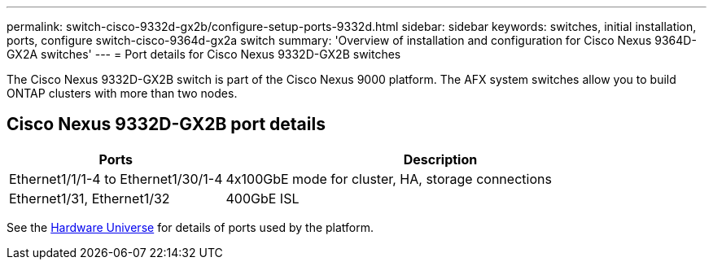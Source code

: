 ---
permalink: switch-cisco-9332d-gx2b/configure-setup-ports-9332d.html
sidebar: sidebar
keywords: switches, initial installation, ports, configure switch-cisco-9364d-gx2a switch
summary: 'Overview of installation and configuration for Cisco Nexus 9364D-GX2A switches'
---
= Port details for Cisco Nexus 9332D-GX2B switches

:icons: font
:imagesdir: ../media/

[.lead]
The Cisco Nexus 9332D-GX2B switch is part of the Cisco Nexus 9000 platform. The AFX system switches allow you to build ONTAP clusters with more than two nodes. 

== Cisco Nexus 9332D-GX2B port details

[options="header" cols="1,2"]
|===
| Ports | Description
a|
Ethernet1/1/1-4 to Ethernet1/30/1-4
a|
4x100GbE mode for cluster, HA, storage connections 
a|
Ethernet1/31, Ethernet1/32
a|
400GbE ISL
a|
|===

//== Port usage

//* Ports  1-30: 100GbE Intra-Cluster/HA/Storage Ports, int e1/{1-30}/1-4
//* Ports 31-32: Intra-Cluster ISL Ports, int e1/31-32

See the https://hwu.netapp.com[Hardware Universe^] for details of ports used by the platform. 

// New content for OAM project, AFFFASDOC-331, 2025-JUN-19